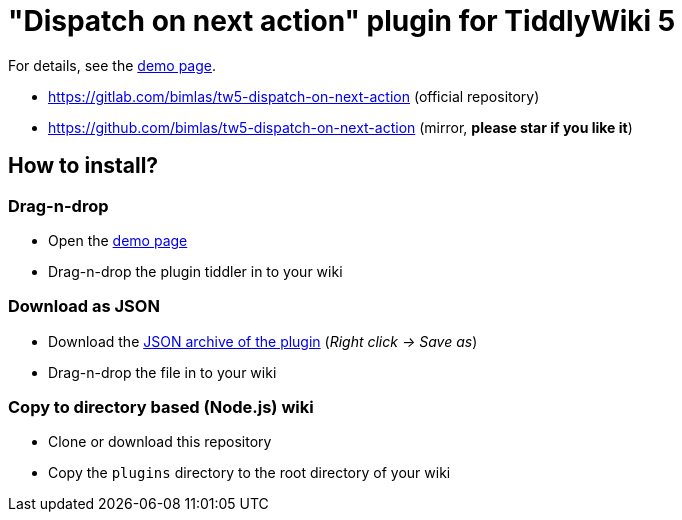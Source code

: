 :demo-page: https://bimlas.gitlab.io/tw5-dispatch-on-next-action/
:json: https://bimlas.gitlab.io/tw5-dispatch-on-next-action/tw5-dispatch-on-next-action.json

= "Dispatch on next action" plugin for TiddlyWiki 5

For details, see the link:{demo-page}[demo page].

* https://gitlab.com/bimlas/tw5-dispatch-on-next-action (official repository)
* https://github.com/bimlas/tw5-dispatch-on-next-action (mirror, *please star if you like it*)

== How to install?

=== Drag-n-drop

- Open the link:{demo-page}[demo page]
- Drag-n-drop the plugin tiddler in to your wiki

=== Download as JSON

- Download the link:{json}[JSON archive of the plugin] (_Right click -> Save as_)
- Drag-n-drop the file in to your wiki

=== Copy to directory based (Node.js) wiki

- Clone or download this repository
- Copy the `plugins` directory to the root directory of your wiki
